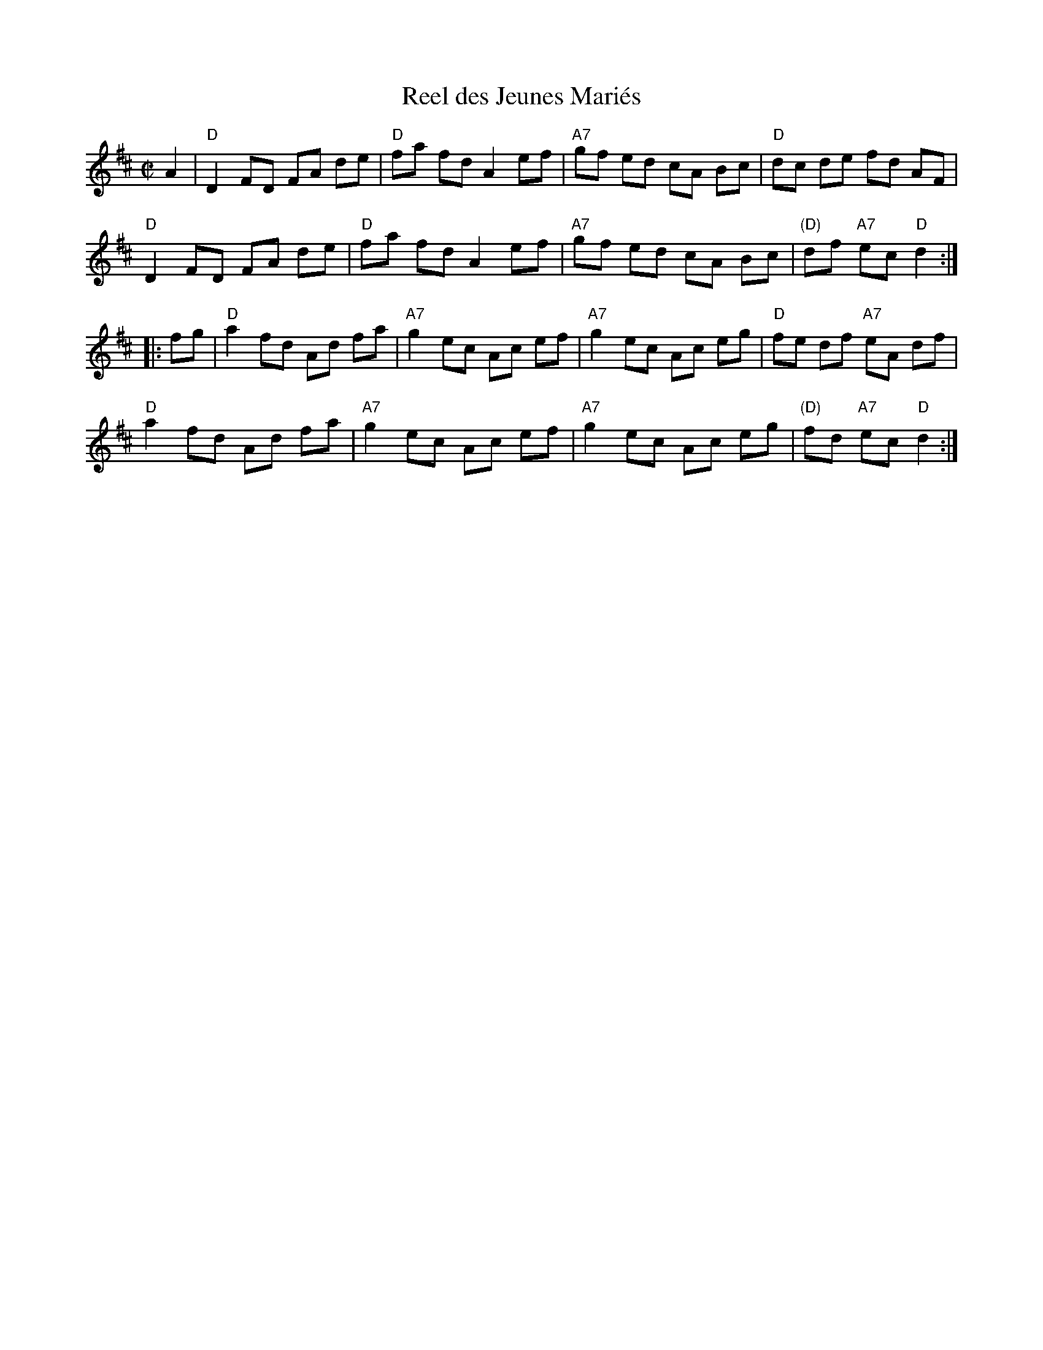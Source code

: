 X: 161
T: Reel des Jeunes Mari\'es
M: C|
B: NEFR #161
Z: Mary Lou Knack?
R: reel
K: D
   A2 |\
"D"D2 FD FA de | "D"fa fd A2 ef | "A7"gf ed cA Bc | "D"dc de fd AF |
"D"D2 FD FA de | "D"fa fd A2 ef | "A7"gf ed cA Bc | "(D)"df "A7"ec "D"d2  :|
|: fg |\
"D"a2 fd Ad fa | "A7"g2 ec Ac ef | "A7"g2 ec Ac eg | "D"fe df "A7"eA df |
"D"a2 fd Ad fa | "A7"g2 ec Ac ef | "A7"g2 ec Ac eg | "(D)"fd "A7"ec "D"d2 :|
